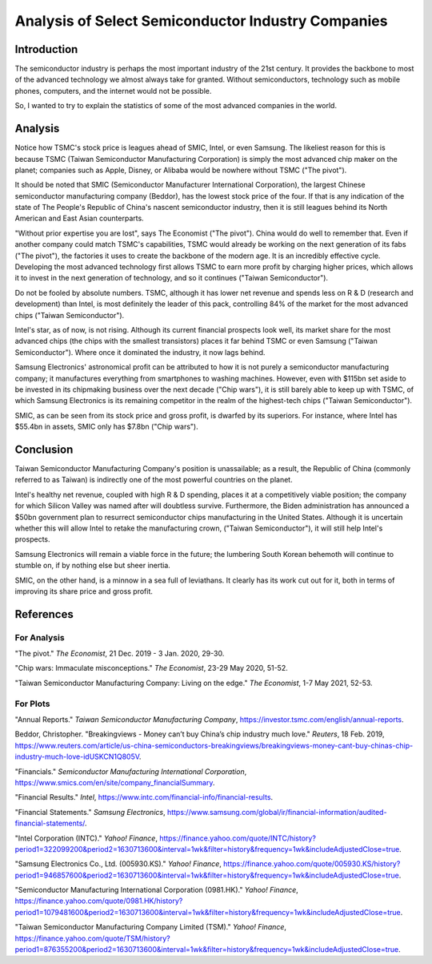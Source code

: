 Analysis of Select Semiconductor Industry Companies
=====================================================


Introduction
-------------

The semiconductor industry is perhaps the most important industry of the 21st century. It provides
the backbone to most of the advanced technology we almost always take for granted. Without
semiconductors, technology such as mobile phones, computers, and the internet would not be possible.

So, I wanted to try to explain the statistics of some of the most advanced companies in the world.


Analysis
----------

.. image:: ../images/Stock_prices.png

Notice how TSMC's stock price is leagues ahead of SMIC, Intel, or even Samsung. The likeliest reason for this is because
TSMC (Taiwan Semiconductor Manufacturing Corporation) is simply the most advanced chip maker on the planet;
companies such as Apple, Disney, or Alibaba would be nowhere without TSMC ("The pivot").

It should be noted that SMIC (Semiconductor Manufacturer International Corporation), the largest
Chinese semiconductor manufacturing company (Beddor), has the lowest stock price of the four. If that is
any indication of the state of The People's Republic of China's nascent semiconductor industry,
then it is still leagues behind its North American and East Asian counterparts.

"Without prior expertise you are lost", says The Economist ("The pivot"). China would do well to remember that. Even if
another company could match TSMC's capabilities, TSMC would already be working on the next generation
of its fabs ("The pivot"), the factories it uses to create the backbone of the modern age. It is an
incredibly effective cycle. Developing the most advanced technology first allows TSMC to earn more profit by
charging higher prices, which allows it to invest in the next generation of technology, and so it
continues ("Taiwan Semiconductor").

.. image:: ../images/Plotted_statistics.png

Do not be fooled by absolute numbers. TSMC, although it has lower net revenue and spends less on
R & D (research and development) than Intel, is most definitely the leader of this pack, controlling
84% of the market for the most advanced chips ("Taiwan Semiconductor").

Intel's star, as of now, is not rising. Although its current financial prospects look well, its
market share for the most advanced chips (the chips with the smallest transistors) places it far
behind TSMC or even Samsung ("Taiwan Semiconductor"). Where once it dominated the industry, it now
lags behind.

Samsung Electronics' astronomical profit can be attributed to how it is not purely a semiconductor
manufacturing company; it manufactures everything from smartphones to washing machines. However,
even with $115bn set aside to be invested in its chipmaking business over the next decade
("Chip wars"), it is still barely able to keep up with TSMC, of which Samsung Electronics is its
remaining competitor in the realm of the highest-tech chips ("Taiwan Semiconductor").

SMIC, as can be seen from its stock price and gross profit, is dwarfed by its superiors. For
instance, where Intel has $55.4bn in assets, SMIC only has $7.8bn ("Chip wars").


Conclusion
------------

Taiwan Semiconductor Manufacturing Company's position is unassailable; as a result, the Republic of China
(commonly referred to as Taiwan) is indirectly one of the most powerful countries on the planet.

Intel's healthy net revenue, coupled with high R & D spending, places it at a competitively viable
position; the company for which Silicon Valley was named after will doubtless survive. Furthermore,
the Biden administration has announced a $50bn government plan to resurrect semiconductor chips
manufacturing in the United States. Although it is uncertain whether this will allow Intel to retake
the manufacturing crown, ("Taiwan Semiconductor"), it will still help Intel's prospects.

Samsung Electronics will remain a viable force in the future; the lumbering South Korean behemoth will continue
to stumble on, if by nothing else but sheer inertia.

SMIC, on the other hand, is a minnow in a sea full of leviathans. It clearly has its work cut out
for it, both in terms of improving its share price and gross profit.


References
-----------

For Analysis
~~~~~~~~~~~~~

"The pivot." *The Economist*, 21 Dec. 2019 - 3 Jan. 2020, 29-30.

"Chip wars: Immaculate misconceptions." *The Economist*, 23-29 May 2020, 51-52.

"Taiwan Semiconductor Manufacturing Company: Living on the edge." *The Economist*, 1-7 May 2021, 52-53.

For Plots
~~~~~~~~~~

"Annual Reports." *Taiwan Semiconductor Manufacturing Company*, https://investor.tsmc.com/english/annual-reports.

Beddor, Christopher. "Breakingviews - Money can’t buy China’s chip industry much love." *Reuters*, 18 Feb. 2019,
https://www.reuters.com/article/us-china-semiconductors-breakingviews/breakingviews-money-cant-buy-chinas-chip-industry-much-love-idUSKCN1Q805V.

"Financials." *Semiconductor Manufacturing International Corporation*, https://www.smics.com/en/site/company_financialSummary.

"Financial Results."  *Intel*, https://www.intc.com/financial-info/financial-results.

"Financial Statements." *Samsung Electronics*, https://www.samsung.com/global/ir/financial-information/audited-financial-statements/.

"Intel Corporation (INTC)." *Yahoo! Finance*, https://finance.yahoo.com/quote/INTC/history?period1=322099200&period2=1630713600&interval=1wk&filter=history&frequency=1wk&includeAdjustedClose=true.

"Samsung Electronics Co., Ltd. (005930.KS)." *Yahoo! Finance*, https://finance.yahoo.com/quote/005930.KS/history?period1=946857600&period2=1630713600&interval=1wk&filter=history&frequency=1wk&includeAdjustedClose=true.

"Semiconductor Manufacturing International Corporation (0981.HK)." *Yahoo! Finance*, https://finance.yahoo.com/quote/0981.HK/history?period1=1079481600&period2=1630713600&interval=1wk&filter=history&frequency=1wk&includeAdjustedClose=true.

"Taiwan Semiconductor Manufacturing Company Limited (TSM)." *Yahoo! Finance*, https://finance.yahoo.com/quote/TSM/history?period1=876355200&period2=1630713600&interval=1wk&filter=history&frequency=1wk&includeAdjustedClose=true.
